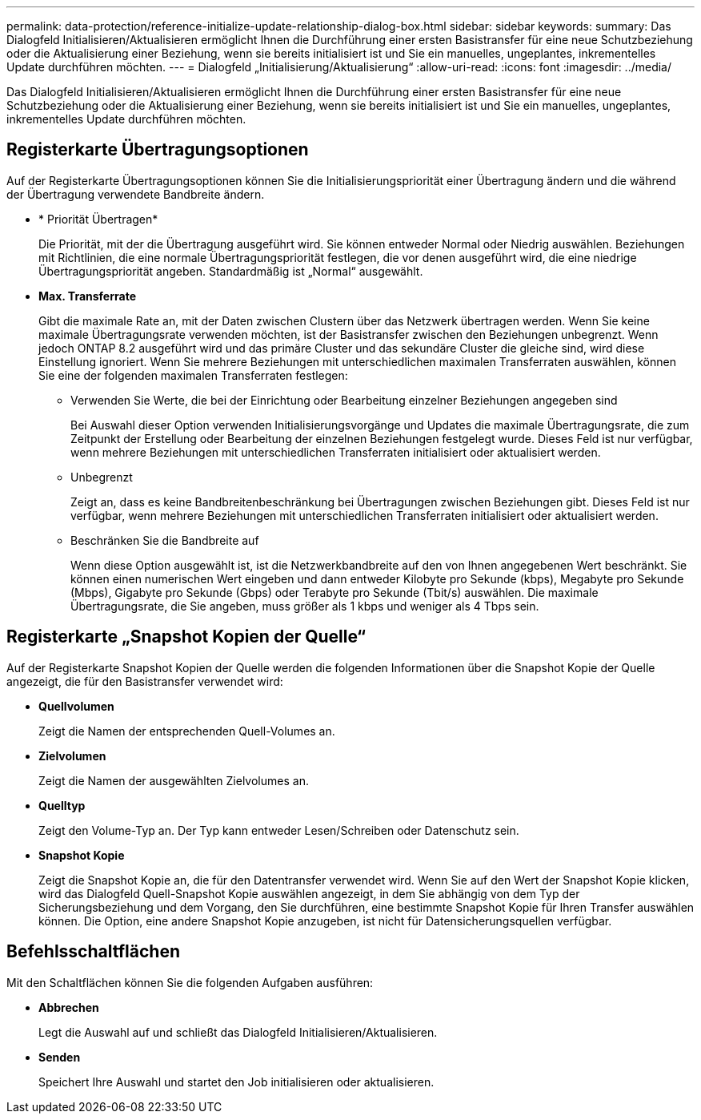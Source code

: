 ---
permalink: data-protection/reference-initialize-update-relationship-dialog-box.html 
sidebar: sidebar 
keywords:  
summary: Das Dialogfeld Initialisieren/Aktualisieren ermöglicht Ihnen die Durchführung einer ersten Basistransfer für eine neue Schutzbeziehung oder die Aktualisierung einer Beziehung, wenn sie bereits initialisiert ist und Sie ein manuelles, ungeplantes, inkrementelles Update durchführen möchten. 
---
= Dialogfeld „Initialisierung/Aktualisierung“
:allow-uri-read: 
:icons: font
:imagesdir: ../media/


[role="lead"]
Das Dialogfeld Initialisieren/Aktualisieren ermöglicht Ihnen die Durchführung einer ersten Basistransfer für eine neue Schutzbeziehung oder die Aktualisierung einer Beziehung, wenn sie bereits initialisiert ist und Sie ein manuelles, ungeplantes, inkrementelles Update durchführen möchten.



== Registerkarte Übertragungsoptionen

Auf der Registerkarte Übertragungsoptionen können Sie die Initialisierungspriorität einer Übertragung ändern und die während der Übertragung verwendete Bandbreite ändern.

* * Priorität Übertragen*
+
Die Priorität, mit der die Übertragung ausgeführt wird. Sie können entweder Normal oder Niedrig auswählen. Beziehungen mit Richtlinien, die eine normale Übertragungspriorität festlegen, die vor denen ausgeführt wird, die eine niedrige Übertragungspriorität angeben. Standardmäßig ist „Normal“ ausgewählt.

* *Max. Transferrate*
+
Gibt die maximale Rate an, mit der Daten zwischen Clustern über das Netzwerk übertragen werden. Wenn Sie keine maximale Übertragungsrate verwenden möchten, ist der Basistransfer zwischen den Beziehungen unbegrenzt. Wenn jedoch ONTAP 8.2 ausgeführt wird und das primäre Cluster und das sekundäre Cluster die gleiche sind, wird diese Einstellung ignoriert. Wenn Sie mehrere Beziehungen mit unterschiedlichen maximalen Transferraten auswählen, können Sie eine der folgenden maximalen Transferraten festlegen:

+
** Verwenden Sie Werte, die bei der Einrichtung oder Bearbeitung einzelner Beziehungen angegeben sind
+
Bei Auswahl dieser Option verwenden Initialisierungsvorgänge und Updates die maximale Übertragungsrate, die zum Zeitpunkt der Erstellung oder Bearbeitung der einzelnen Beziehungen festgelegt wurde. Dieses Feld ist nur verfügbar, wenn mehrere Beziehungen mit unterschiedlichen Transferraten initialisiert oder aktualisiert werden.

** Unbegrenzt
+
Zeigt an, dass es keine Bandbreitenbeschränkung bei Übertragungen zwischen Beziehungen gibt. Dieses Feld ist nur verfügbar, wenn mehrere Beziehungen mit unterschiedlichen Transferraten initialisiert oder aktualisiert werden.

** Beschränken Sie die Bandbreite auf
+
Wenn diese Option ausgewählt ist, ist die Netzwerkbandbreite auf den von Ihnen angegebenen Wert beschränkt. Sie können einen numerischen Wert eingeben und dann entweder Kilobyte pro Sekunde (kbps), Megabyte pro Sekunde (Mbps), Gigabyte pro Sekunde (Gbps) oder Terabyte pro Sekunde (Tbit/s) auswählen. Die maximale Übertragungsrate, die Sie angeben, muss größer als 1 kbps und weniger als 4 Tbps sein.







== Registerkarte „Snapshot Kopien der Quelle“

Auf der Registerkarte Snapshot Kopien der Quelle werden die folgenden Informationen über die Snapshot Kopie der Quelle angezeigt, die für den Basistransfer verwendet wird:

* *Quellvolumen*
+
Zeigt die Namen der entsprechenden Quell-Volumes an.

* *Zielvolumen*
+
Zeigt die Namen der ausgewählten Zielvolumes an.

* *Quelltyp*
+
Zeigt den Volume-Typ an. Der Typ kann entweder Lesen/Schreiben oder Datenschutz sein.

* *Snapshot Kopie*
+
Zeigt die Snapshot Kopie an, die für den Datentransfer verwendet wird. Wenn Sie auf den Wert der Snapshot Kopie klicken, wird das Dialogfeld Quell-Snapshot Kopie auswählen angezeigt, in dem Sie abhängig von dem Typ der Sicherungsbeziehung und dem Vorgang, den Sie durchführen, eine bestimmte Snapshot Kopie für Ihren Transfer auswählen können. Die Option, eine andere Snapshot Kopie anzugeben, ist nicht für Datensicherungsquellen verfügbar.





== Befehlsschaltflächen

Mit den Schaltflächen können Sie die folgenden Aufgaben ausführen:

* *Abbrechen*
+
Legt die Auswahl auf und schließt das Dialogfeld Initialisieren/Aktualisieren.

* *Senden*
+
Speichert Ihre Auswahl und startet den Job initialisieren oder aktualisieren.


